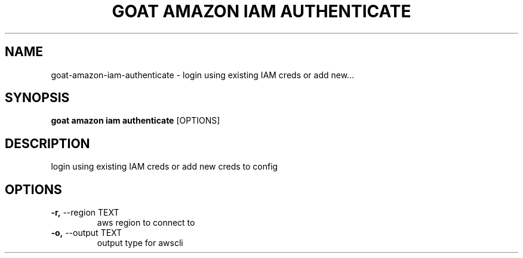 .TH "GOAT AMAZON IAM AUTHENTICATE" "1" "2024-02-04" "2024.2.4.728" "goat amazon iam authenticate Manual"
.SH NAME
goat\-amazon\-iam\-authenticate \- login using existing IAM creds or add new...
.SH SYNOPSIS
.B goat amazon iam authenticate
[OPTIONS]
.SH DESCRIPTION
login using existing IAM creds or add new creds to config
.SH OPTIONS
.TP
\fB\-r,\fP \-\-region TEXT
aws region to connect to
.TP
\fB\-o,\fP \-\-output TEXT
output type for awscli
